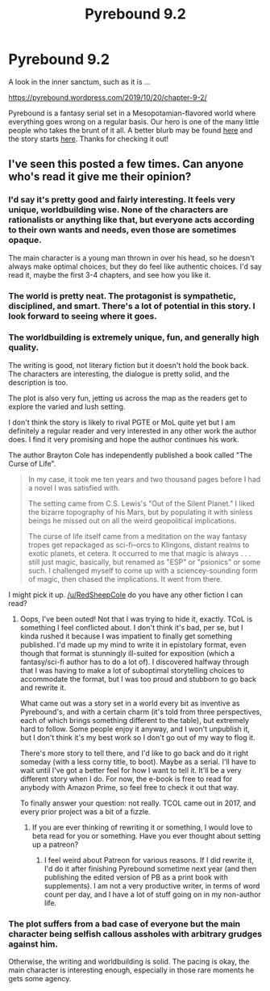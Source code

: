 #+TITLE: Pyrebound 9.2

* Pyrebound 9.2
:PROPERTIES:
:Author: RedSheepCole
:Score: 23
:DateUnix: 1571612612.0
:DateShort: 2019-Oct-21
:END:
A look in the inner sanctum, such as it is ...

[[https://pyrebound.wordpress.com/2019/10/20/chapter-9-2/]]

Pyrebound is a fantasy serial set in a Mesopotamian-flavored world where everything goes wrong on a regular basis. Our hero is one of the many little people who takes the brunt of it all. A better blurb may be found [[https://pyrebound.wordpress.com/][here]] and the story starts [[https://pyrebound.wordpress.com/2019/01/17/one-a-child-of-the-hearth/][here]]. Thanks for checking it out!


** I've seen this posted a few times. Can anyone who's read it give me their opinion?
:PROPERTIES:
:Author: cthulhusleftnipple
:Score: 2
:DateUnix: 1571618312.0
:DateShort: 2019-Oct-21
:END:

*** I'd say it's pretty good and fairly interesting. It feels very unique, worldbuilding wise. None of the characters are rationalists or anything like that, but everyone acts according to their own wants and needs, even those are sometimes opaque.

The main character is a young man thrown in over his head, so he doesn't always make optimal choices, but they do feel like authentic choices. I'd say read it, maybe the first 3-4 chapters, and see how you like it.
:PROPERTIES:
:Author: WilyCoyotee
:Score: 9
:DateUnix: 1571631020.0
:DateShort: 2019-Oct-21
:END:


*** The world is pretty neat. The protagonist is sympathetic, disciplined, and smart. There's a lot of potential in this story. I look forward to seeing where it goes.
:PROPERTIES:
:Author: Brell4Evar
:Score: 3
:DateUnix: 1571669402.0
:DateShort: 2019-Oct-21
:END:


*** The worldbuilding is extremely unique, fun, and generally high quality.

The writing is good, not literary fiction but it doesn't hold the book back. The characters are interesting, the dialogue is pretty solid, and the description is too.

The plot is also very fun, jetting us across the map as the readers get to explore the varied and lush setting.

I don't think the story is likely to rival PGTE or MoL quite yet but I am definitely a regular reader and very interested in any other work the author does. I find it very promising and hope the author continues his work.

The author Brayton Cole has independently published a book called "The Curse of Life".

#+begin_quote
  In my case, it took me ten years and two thousand pages before I had a novel I was satisfied with.

  The setting came from C.S. Lewis's "Out of the Silent Planet." I liked the bizarre topography of his Mars, but by populating it with sinless beings he missed out on all the weird geopolitical implications.

  The curse of life itself came from a meditation on the way fantasy tropes get repackaged as sci-fi--orcs to Klingons, distant realms to exotic planets, et cetera. It occurred to me that magic is always . . . still just magic, basically, but renamed as "ESP" or "psionics" or some such. I challenged myself to come up with a sciencey-sounding form of magic, then chased the implications. It went from there.
#+end_quote

I might pick it up. [[/u/RedSheepCole]] do you have any other fiction I can read?
:PROPERTIES:
:Author: Dent7777
:Score: 3
:DateUnix: 1571680308.0
:DateShort: 2019-Oct-21
:END:

**** Oops, I've been outed! Not that I was trying to hide it, exactly. TCoL is something I feel conflicted about. I don't think it's bad, per se, but I kinda rushed it because I was impatient to finally get something published. I'd made up my mind to write it in epistolary format, even though that format is stunningly ill-suited for exposition (which a fantasy/sci-fi author has to do a lot of). I discovered halfway through that I was having to make a lot of suboptimal storytelling choices to accommodate the format, but I was too proud and stubborn to go back and rewrite it.

What came out was a story set in a world every bit as inventive as Pyrebound's, and with a certain charm (it's told from three perspectives, each of which brings something different to the table), but extremely hard to follow. Some people enjoy it anyway, and I won't unpublish it, but I don't think it's my best work so I don't go out of my way to flog it.

There's more story to tell there, and I'd like to go back and do it right someday (with a less corny title, to boot). Maybe as a serial. I'll have to wait until I've got a better feel for how I want to tell it. It'll be a very different story when I do. For now, the e-book is free to read for anybody with Amazon Prime, so feel free to check it out that way.

To finally answer your question: not really. TCOL came out in 2017, and every prior project was a bit of a fizzle.
:PROPERTIES:
:Author: RedSheepCole
:Score: 4
:DateUnix: 1571681570.0
:DateShort: 2019-Oct-21
:END:

***** If you are ever thinking of rewriting it or something, I would love to beta read for you or something. Have you ever thought about setting up a patreon?
:PROPERTIES:
:Author: Dent7777
:Score: 2
:DateUnix: 1571681978.0
:DateShort: 2019-Oct-21
:END:

****** I feel weird about Patreon for various reasons. If I did rewrite it, I'd do it after finishing Pyrebound sometime next year (and then publishing the edited version of PB as a print book with supplements). I am not a very productive writer, in terms of word count per day, and I have a lot of stuff going on in my non-author life.
:PROPERTIES:
:Author: RedSheepCole
:Score: 2
:DateUnix: 1571682650.0
:DateShort: 2019-Oct-21
:END:


*** The plot suffers from a bad case of everyone but the main character being selfish callous assholes with arbitrary grudges against him.

Otherwise, the writing and worldbuilding is solid. The pacing is okay, the main character is interesting enough, especially in those rare moments he gets some agency.
:PROPERTIES:
:Author: CouteauBleu
:Score: 2
:DateUnix: 1571682703.0
:DateShort: 2019-Oct-21
:END:
